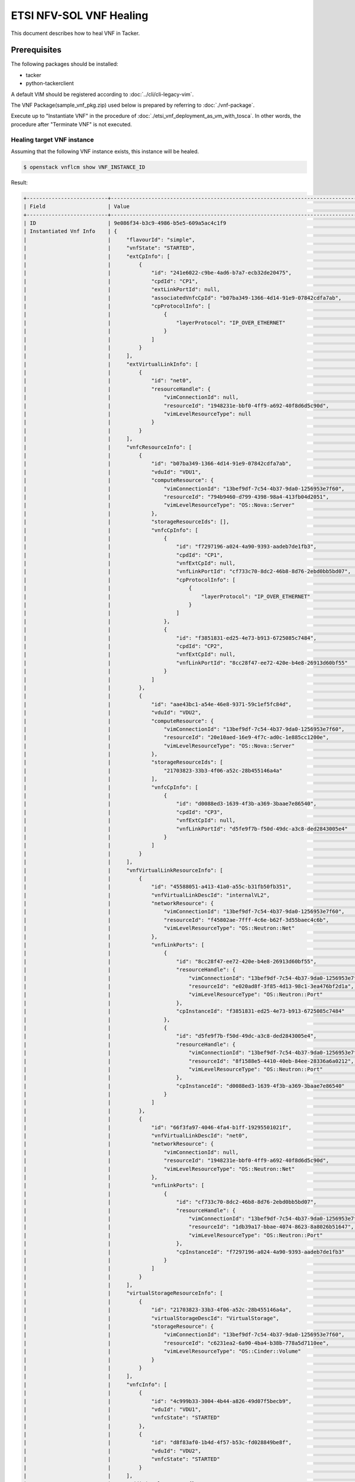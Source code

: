 ========================
ETSI NFV-SOL VNF Healing
========================

This document describes how to heal VNF in Tacker.

Prerequisites
-------------

The following packages should be installed:

* tacker
* python-tackerclient

A default VIM should be registered according to
:doc:`../cli/cli-legacy-vim`.

The VNF Package(sample_vnf_pkg.zip) used below is prepared
by referring to :doc:`./vnf-package`.

Execute up to "Instantiate VNF" in the procedure of
:doc:`./etsi_vnf_deployment_as_vm_with_tosca`.
In other words, the procedure after "Terminate VNF" is not executed.


Healing target VNF instance
~~~~~~~~~~~~~~~~~~~~~~~~~~~

Assuming that the following VNF instance exists,
this instance will be healed.

.. code-block:: console

  $ openstack vnflcm show VNF_INSTANCE_ID


Result:

.. code-block:: console

  +--------------------------+-------------------------------------------------------------------------------------------+
  | Field                    | Value                                                                                     |
  +--------------------------+-------------------------------------------------------------------------------------------+
  | ID                       | 9e086f34-b3c9-4986-b5e5-609a5ac4c1f9                                                      |
  | Instantiated Vnf Info    | {                                                                                         |
  |                          |     "flavourId": "simple",                                                                |
  |                          |     "vnfState": "STARTED",                                                                |
  |                          |     "extCpInfo": [                                                                        |
  |                          |         {                                                                                 |
  |                          |             "id": "241e6022-c9be-4ad6-b7a7-ecb32de20475",                                 |
  |                          |             "cpdId": "CP1",                                                               |
  |                          |             "extLinkPortId": null,                                                        |
  |                          |             "associatedVnfcCpId": "b07ba349-1366-4d14-91e9-07842cdfa7ab",                 |
  |                          |             "cpProtocolInfo": [                                                           |
  |                          |                 {                                                                         |
  |                          |                     "layerProtocol": "IP_OVER_ETHERNET"                                   |
  |                          |                 }                                                                         |
  |                          |             ]                                                                             |
  |                          |         }                                                                                 |
  |                          |     ],                                                                                    |
  |                          |     "extVirtualLinkInfo": [                                                               |
  |                          |         {                                                                                 |
  |                          |             "id": "net0",                                                                 |
  |                          |             "resourceHandle": {                                                           |
  |                          |                 "vimConnectionId": null,                                                  |
  |                          |                 "resourceId": "1948231e-bbf0-4ff9-a692-40f8d6d5c90d",                     |
  |                          |                 "vimLevelResourceType": null                                              |
  |                          |             }                                                                             |
  |                          |         }                                                                                 |
  |                          |     ],                                                                                    |
  |                          |     "vnfcResourceInfo": [                                                                 |
  |                          |         {                                                                                 |
  |                          |             "id": "b07ba349-1366-4d14-91e9-07842cdfa7ab",                                 |
  |                          |             "vduId": "VDU1",                                                              |
  |                          |             "computeResource": {                                                          |
  |                          |                 "vimConnectionId": "13bef9df-7c54-4b37-9da0-1256953e7f60",                |
  |                          |                 "resourceId": "794b9460-d799-4398-98a4-413fb04d2051",                     |
  |                          |                 "vimLevelResourceType": "OS::Nova::Server"                                |
  |                          |             },                                                                            |
  |                          |             "storageResourceIds": [],                                                     |
  |                          |             "vnfcCpInfo": [                                                               |
  |                          |                 {                                                                         |
  |                          |                     "id": "f7297196-a024-4a90-9393-aadeb7de1fb3",                         |
  |                          |                     "cpdId": "CP1",                                                       |
  |                          |                     "vnfExtCpId": null,                                                   |
  |                          |                     "vnfLinkPortId": "cf733c70-8dc2-46b8-8d76-2ebd0bb5bd07",              |
  |                          |                     "cpProtocolInfo": [                                                   |
  |                          |                         {                                                                 |
  |                          |                             "layerProtocol": "IP_OVER_ETHERNET"                           |
  |                          |                         }                                                                 |
  |                          |                     ]                                                                     |
  |                          |                 },                                                                        |
  |                          |                 {                                                                         |
  |                          |                     "id": "f3851831-ed25-4e73-b913-6725085c7484",                         |
  |                          |                     "cpdId": "CP2",                                                       |
  |                          |                     "vnfExtCpId": null,                                                   |
  |                          |                     "vnfLinkPortId": "8cc28f47-ee72-420e-b4e8-26913d60bf55"               |
  |                          |                 }                                                                         |
  |                          |             ]                                                                             |
  |                          |         },                                                                                |
  |                          |         {                                                                                 |
  |                          |             "id": "aae43bc1-a54e-46e8-9371-59c1ef5fc84d",                                 |
  |                          |             "vduId": "VDU2",                                                              |
  |                          |             "computeResource": {                                                          |
  |                          |                 "vimConnectionId": "13bef9df-7c54-4b37-9da0-1256953e7f60",                |
  |                          |                 "resourceId": "20e10aed-16e9-4f7c-ad0c-1e885cc1200e",                     |
  |                          |                 "vimLevelResourceType": "OS::Nova::Server"                                |
  |                          |             },                                                                            |
  |                          |             "storageResourceIds": [                                                       |
  |                          |                 "21703823-33b3-4f06-a52c-28b455146a4a"                                    |
  |                          |             ],                                                                            |
  |                          |             "vnfcCpInfo": [                                                               |
  |                          |                 {                                                                         |
  |                          |                     "id": "d0088ed3-1639-4f3b-a369-3baae7e86540",                         |
  |                          |                     "cpdId": "CP3",                                                       |
  |                          |                     "vnfExtCpId": null,                                                   |
  |                          |                     "vnfLinkPortId": "d5fe9f7b-f50d-49dc-a3c8-ded2843005e4"               |
  |                          |                 }                                                                         |
  |                          |             ]                                                                             |
  |                          |         }                                                                                 |
  |                          |     ],                                                                                    |
  |                          |     "vnfVirtualLinkResourceInfo": [                                                       |
  |                          |         {                                                                                 |
  |                          |             "id": "45588051-a413-41a0-a55c-b31fb50fb351",                                 |
  |                          |             "vnfVirtualLinkDescId": "internalVL2",                                        |
  |                          |             "networkResource": {                                                          |
  |                          |                 "vimConnectionId": "13bef9df-7c54-4b37-9da0-1256953e7f60",                |
  |                          |                 "resourceId": "f45802ae-7fff-4c6e-b62f-3d55baec4c6b",                     |
  |                          |                 "vimLevelResourceType": "OS::Neutron::Net"                                |
  |                          |             },                                                                            |
  |                          |             "vnfLinkPorts": [                                                             |
  |                          |                 {                                                                         |
  |                          |                     "id": "8cc28f47-ee72-420e-b4e8-26913d60bf55",                         |
  |                          |                     "resourceHandle": {                                                   |
  |                          |                         "vimConnectionId": "13bef9df-7c54-4b37-9da0-1256953e7f60",        |
  |                          |                         "resourceId": "e020ad8f-3f85-4d13-98c1-3ea476bf2d1a",             |
  |                          |                         "vimLevelResourceType": "OS::Neutron::Port"                       |
  |                          |                     },                                                                    |
  |                          |                     "cpInstanceId": "f3851831-ed25-4e73-b913-6725085c7484"                |
  |                          |                 },                                                                        |
  |                          |                 {                                                                         |
  |                          |                     "id": "d5fe9f7b-f50d-49dc-a3c8-ded2843005e4",                         |
  |                          |                     "resourceHandle": {                                                   |
  |                          |                         "vimConnectionId": "13bef9df-7c54-4b37-9da0-1256953e7f60",        |
  |                          |                         "resourceId": "8f1588e5-4410-40eb-84ee-28336a6a0212",             |
  |                          |                         "vimLevelResourceType": "OS::Neutron::Port"                       |
  |                          |                     },                                                                    |
  |                          |                     "cpInstanceId": "d0088ed3-1639-4f3b-a369-3baae7e86540"                |
  |                          |                 }                                                                         |
  |                          |             ]                                                                             |
  |                          |         },                                                                                |
  |                          |         {                                                                                 |
  |                          |             "id": "66f3fa97-4046-4fa4-b1ff-19295501021f",                                 |
  |                          |             "vnfVirtualLinkDescId": "net0",                                               |
  |                          |             "networkResource": {                                                          |
  |                          |                 "vimConnectionId": null,                                                  |
  |                          |                 "resourceId": "1948231e-bbf0-4ff9-a692-40f8d6d5c90d",                     |
  |                          |                 "vimLevelResourceType": "OS::Neutron::Net"                                |
  |                          |             },                                                                            |
  |                          |             "vnfLinkPorts": [                                                             |
  |                          |                 {                                                                         |
  |                          |                     "id": "cf733c70-8dc2-46b8-8d76-2ebd0bb5bd07",                         |
  |                          |                     "resourceHandle": {                                                   |
  |                          |                         "vimConnectionId": "13bef9df-7c54-4b37-9da0-1256953e7f60",        |
  |                          |                         "resourceId": "1db39a17-bbae-4074-8623-8a8026b51647",             |
  |                          |                         "vimLevelResourceType": "OS::Neutron::Port"                       |
  |                          |                     },                                                                    |
  |                          |                     "cpInstanceId": "f7297196-a024-4a90-9393-aadeb7de1fb3"                |
  |                          |                 }                                                                         |
  |                          |             ]                                                                             |
  |                          |         }                                                                                 |
  |                          |     ],                                                                                    |
  |                          |     "virtualStorageResourceInfo": [                                                       |
  |                          |         {                                                                                 |
  |                          |             "id": "21703823-33b3-4f06-a52c-28b455146a4a",                                 |
  |                          |             "virtualStorageDescId": "VirtualStorage",                                     |
  |                          |             "storageResource": {                                                          |
  |                          |                 "vimConnectionId": "13bef9df-7c54-4b37-9da0-1256953e7f60",                |
  |                          |                 "resourceId": "c6231ea2-6a90-4ba4-b38b-778a5d7110ee",                     |
  |                          |                 "vimLevelResourceType": "OS::Cinder::Volume"                              |
  |                          |             }                                                                             |
  |                          |         }                                                                                 |
  |                          |     ],                                                                                    |
  |                          |     "vnfcInfo": [                                                                         |
  |                          |         {                                                                                 |
  |                          |             "id": "4c999b33-3004-4b44-a826-49d07f5becb9",                                 |
  |                          |             "vduId": "VDU1",                                                              |
  |                          |             "vnfcState": "STARTED"                                                        |
  |                          |         },                                                                                |
  |                          |         {                                                                                 |
  |                          |             "id": "d8f83af0-1b4d-4f57-b53c-fd028849be8f",                                 |
  |                          |             "vduId": "VDU2",                                                              |
  |                          |             "vnfcState": "STARTED"                                                        |
  |                          |         }                                                                                 |
  |                          |     ],                                                                                    |
  |                          |     "additionalParams": {}                                                                |
  |                          | }                                                                                         |
  | Instantiation State      | INSTANTIATED                                                                              |
  | Links                    | {                                                                                         |
  |                          |     "self": {                                                                             |
  |                          |         "href": "/vnflcm/v1/vnf_instances/9e086f34-b3c9-4986-b5e5-609a5ac4c1f9"           |
  |                          |     },                                                                                    |
  |                          |     "terminate": {                                                                        |
  |                          |         "href": "/vnflcm/v1/vnf_instances/9e086f34-b3c9-4986-b5e5-609a5ac4c1f9/terminate" |
  |                          |     },                                                                                    |
  |                          |     "heal": {                                                                             |
  |                          |         "href": "/vnflcm/v1/vnf_instances/9e086f34-b3c9-4986-b5e5-609a5ac4c1f9/heal"      |
  |                          |     }                                                                                     |
  |                          | }                                                                                         |
  | VIM Connection Info      | []                                                                                        |
  | VNF Instance Description | None                                                                                      |
  | VNF Instance Name        | vnf-9e086f34-b3c9-4986-b5e5-609a5ac4c1f9                                                  |
  | VNF Product Name         | Sample VNF                                                                                |
  | VNF Provider             | Company                                                                                   |
  | VNF Software Version     | 1.0                                                                                       |
  | VNFD ID                  | b1bb0ce7-ebca-4fa7-95ed-4840d70a1177                                                      |
  | VNFD Version             | 1.0                                                                                       |
  | vnfPkgId                 |                                                                                           |
  +--------------------------+-------------------------------------------------------------------------------------------+

.. note::
       The value set for 'VNF Instance Name' corresponds to 'Stack Name'
       managed by Heat.
       In this manual, it corresponds to **vnf-9e086f34-b3c9-4986-b5e5-609a5ac4c1f9**.


VNF healing procedure
---------------------

As mentioned in **Prerequisites** and **Healing target VNF instance**,
the VNF must be instantiated before healing.

Details of CLI commands are described in
:doc:`../cli/cli-etsi-vnflcm`.

There are two main methods for VNF healing.

* Healing of the entire VNF
* Healing specified with VNFC instances

.. note::
       A VNFC is a 'VNF Component', and one VNFC basically
       corresponds to one VDU in the VNF.
       For more information on VNFC, see `NFV-SOL002 v2.6.1`_.


How to heal of the entire VNF
~~~~~~~~~~~~~~~~~~~~~~~~~~~~~

When healing of the entire VNF, the following APIs are executed
from Tacker to Heat.
See `Heat API reference`_. for details on Heat APIs.

* stack delete
* stack create

Execute Heat CLI command and check 'ID' and 'Stack Status' of the stack
before and after healing.
This is to confirm that stack 'ID' has changed
before and after healing, and that the re-creation has been
completed successfully.
See `Heat CLI reference`_. for details on Heat CLI commands.


Stack information before healing:

.. code-block:: console

  $ openstack stack list -c 'ID' -c 'Stack Name' -c 'Stack Status'


Result:

.. code-block:: console

  +--------------------------------------+------------------------------------------+-----------------+
  | ID                                   | Stack Name                               | Stack Status    |
  +--------------------------------------+------------------------------------------+-----------------+
  | 5322e9c4-b5ac-439e-8ed4-d0710816f318 | vnf-9e086f34-b3c9-4986-b5e5-609a5ac4c1f9 | CREATE_COMPLETE |
  +--------------------------------------+------------------------------------------+-----------------+


Healing execution of the entire VNF:

.. code-block:: console

  $ openstack vnflcm heal VNF_INSTANCE_ID


Result:

.. code-block:: console

  Heal request for VNF Instance 9e086f34-b3c9-4986-b5e5-609a5ac4c1f9 has been accepted.


Stack information after healing:

.. code-block:: console

  $ openstack stack list -c 'ID' -c 'Stack Name' -c 'Stack Status'


Result:

.. code-block:: console

  +--------------------------------------+------------------------------------------+-----------------+
  | ID                                   | Stack Name                               | Stack Status    |
  +--------------------------------------+------------------------------------------+-----------------+
  | ad077101-b093-4785-9ca5-cc7c1379bb10 | vnf-9e086f34-b3c9-4986-b5e5-609a5ac4c1f9 | CREATE_COMPLETE |
  +--------------------------------------+------------------------------------------+-----------------+

.. note::
       'ID' has changed from the ID before healing.
       'Stack Status' transitions to CREATE_COMPLETE.


How to heal specified with VNFC instances
~~~~~~~~~~~~~~~~~~~~~~~~~~~~~~~~~~~~~~~~~

Extract the value of vnfcResourceInfo -> id from 'Instantiated Vnf Info'
in **Healing target VNF instance**.
This is the VNFC instance ID.

This manual shows an example of healing VDU1 as VNFC.
In this manual, **b07ba349-1366-4d14-91e9-07842cdfa7ab** corresponds to
the VNFC instance ID of VDU1.

When healing specified with VNFC instances, the following
APIs are executed from Tacker to Heat.
See `Heat API reference`_. for details on Heat APIs.

* stack resource mark unhealthy
* stack update

Execute Heat CLI command and check physical_resource_id and
resource_status of VDU1 before and after healing.
This is to confirm that the resource ID of this VDU1 has changed
before and after healing, and that the re-creation has been
completed successfully.
See `Heat CLI reference`_. for details on Heat CLI commands.

.. note::
       Note that 'vnfc-instance-id' managed by Tacker and
       'physical-resource-id' managed by Heat are different.


VDU1 information before healing:

.. code-block:: console

  $ openstack stack resource show HEAT_STACK_ID \
      VDU_NAME -c physical_resource_id -c resource_status


Result:

.. code-block:: console

  +----------------------+--------------------------------------+
  | Field                | Value                                |
  +----------------------+--------------------------------------+
  | physical_resource_id | b3393a22-a064-43d0-b021-e8549a62b366 |
  | resource_status      | CREATE_COMPLETE                      |
  +----------------------+--------------------------------------+


Healing execution of VDU1:

.. code-block:: console

  $ openstack vnflcm heal VNF_INSTANCE_ID \
                          --vnfc-instance VNFC_INSTANCE_ID


Result:

.. code-block:: console

  Heal request for VNF Instance 9e086f34-b3c9-4986-b5e5-609a5ac4c1f9 has been accepted.


.. note::
       It is possible to specify multiple VNFC instance IDs in '--vnfc-instance' option.


VDU1 information before healing:

.. code-block:: console

  $ openstack stack resource show HEAT_STACK_ID \
      VDU_NAME -c physical_resource_id -c resource_status


Result:

.. code-block:: console

  +----------------------+--------------------------------------+
  | Field                | Value                                |
  +----------------------+--------------------------------------+
  | physical_resource_id | 794b9460-d799-4398-98a4-413fb04d2051 |
  | resource_status      | CREATE_COMPLETE                      |
  +----------------------+--------------------------------------+

.. note::
       'physical_resource_id' has changed from the ID before healing.
       'resource_status' transitions to CREATE_COMPLETE.


.. _NFV-SOL002 v2.6.1 : https://www.etsi.org/deliver/etsi_gs/NFV-SOL/001_099/002/02.06.01_60/gs_NFV-SOL002v020601p.pdf
.. _Heat API reference : https://docs.openstack.org/api-ref/orchestration/v1/index.html
.. _Heat CLI reference : https://docs.openstack.org/python-openstackclient/latest/cli/plugin-commands/heat.html
